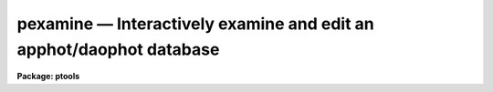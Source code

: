 pexamine — Interactively examine and edit an apphot/daophot database
====================================================================

**Package: ptools**

.. raw:: html

  <BODY>
  <TABLE WIDTH="100%" BORDER=0><TR>
  <TD ALIGN=LEFT><FONT SIZE=4>
  <B>pexamine (Aug91)</B></FONT></TD>
  <TD ALIGN=CENTER><FONT SIZE=4>
  <B>noao.digiphot.ptools</B>
  </FONT></TD>
  <TD ALIGN=RIGHT><FONT SIZE=4>
  <B>pexamine (Aug91)</B></FONT></TD>
  </TR></TABLE><P>
  <TITLE>pexamine</TITLE>
  <UL>
  </UL>
  <H2><A NAME="s_name">NAME</A></H2>
  <! BeginSection: 'NAME'>
  <UL>
  pexamine -- interactively examine or edit a photometry catalog
  </UL>
  <! EndSection:   'NAME'>
  <H2><A NAME="s_usage">USAGE</A></H2>
  <! BeginSection: 'USAGE'>
  <UL>
  pexamine input output image
  </UL>
  <! EndSection:   'USAGE'>
  <H2><A NAME="s_parameters">PARAMETERS</A></H2>
  <! BeginSection: 'PARAMETERS'>
  <UL>
  <DL>
  <DT><B><A NAME="l_input">input</A></B></DT>
  <! Sec='PARAMETERS' Level=0 Label='input' Line='input'>
  <DD>The name of the input photometry catalog. <I>Input</I> may be either an
  APPHOT/DAOPHOT text database file or an STSDAS binary table database.
  </DD>
  </DL>
  <DL>
  <DT><B><A NAME="l_output">output</A></B></DT>
  <! Sec='PARAMETERS' Level=0 Label='output' Line='output'>
  <DD>The name of the edited output catalog. <I>Output</I> is either an
  APPHOT/DAOPHOT text database or an STSDAS binary table database
  depending on the file type of <I>input</I>. If <I>output</I> = "<TT></TT>" no output
  catalog is written.
  </DD>
  </DL>
  <DL>
  <DT><B><A NAME="l_image">image</A></B></DT>
  <! Sec='PARAMETERS' Level=0 Label='image' Line='image'>
  <DD>The name of the input image corresponding to the input photometry
  catalog. If <I>image</I> is "<TT></TT>" no image will be attached to PEXAMINE
  and some interactive catalog examining commands will not be available.
  All the catalog editing commands however are still available.
  </DD>
  </DL>
  <DL>
  <DT><B><A NAME="l_deletions">deletions = "<TT></TT>"</A></B></DT>
  <! Sec='PARAMETERS' Level=0 Label='deletions' Line='deletions = ""'>
  <DD>The name of an optional output deletions photometry catalog. <I>Deletions</I>
  is either an APPHOT/DAOPHOT text database or an STSDAS binary
  table database depending on the file type of <I>input</I>. If <I>deletions</I>
  is "<TT></TT>" no deletions file is written.
  </DD>
  </DL>
  <DL>
  <DT><B><A NAME="l_photcolumns">photcolumns = "<TT>daophot</TT>"</A></B></DT>
  <! Sec='PARAMETERS' Level=0 Label='photcolumns' Line='photcolumns = "daophot"'>
  <DD>The list of standard photometry columns that are loaded when pexamine is
  run. The options are listed below.
  <DL>
  <DT><B><A NAME="l_">"<TT>daophot</TT>"</A></B></DT>
  <! Sec='PARAMETERS' Level=1 Label='' Line='"daophot"'>
  <DD>The standard columns for the DAOPHOT package. The current list is GROUP, ID,
  XCENTER, YCENTER, MSKY, MAG, MERR, CHI, SHARP and NITER.
  If any of these
  columns are multi-valued, (as in the case of magnitudes measured through
  more than one aperture), the first value is selected.
  The standard list may easily be extended at user request.
  </DD>
  </DL>
  <DL>
  <DT><B><A NAME="l_">"<TT>apphot</TT>"</A></B></DT>
  <! Sec='PARAMETERS' Level=1 Label='' Line='"apphot"'>
  <DD>The standard columns for the APPHOT package. The current list is ID,
  XCENTER, YCENTER, MSKY, MAG, and MERR.
  If any of these
  columns are multi-valued, (as in the case of magnitudes measured through
  more than one aperture), the first value is selected.
  The standard list may easily be extended at user request.
  </DD>
  </DL>
  <DL>
  <DT><B><A NAME="l_user">user list</A></B></DT>
  <! Sec='PARAMETERS' Level=1 Label='user' Line='user list'>
  <DD>A user supplied list of standard columns.
  Column names are listed in full in either upper or
  lower case letters, separated by commas. If more than one value of
  a multi-valued column is requested
  the individual values 
  must be listed separately as in the following example
  ID, XCENTER, YCENTER, MAG[1], MERR[1], MAG[2], MERR[2].
  </DD>
  </DL>
  <P>
  <I>Photcolumns</I> can be changed interactively from within PEXAMINE at
  the cost of rereading the database. 
  </DD>
  </DL>
  <DL>
  <DT><B><A NAME="l_xcolumn">xcolumn = "<TT>mag</TT>" (magnitude), ycolumn = "<TT>merr</TT>" (magnitude error)</A></B></DT>
  <! Sec='PARAMETERS' Level=0 Label='xcolumn' Line='xcolumn = "mag" (magnitude), ycolumn = "merr" (magnitude error)'>
  <DD>The names of the two columns which define the default X-Y plot.
  <I>Xcolumn</I> and <I>ycolumn</I> must be listed in <I>photcolumns</I> or
  <I>usercolumns</I> but may be changed interactively by the user.
  If either <I>xcolumn</I> or <I>ycolumn</I> is a multi-valued quantity
  and more than one value is listed in <I>photcolumns</I> or <I>usercolumns</I>
  then the desired value number must be specified explicitly in, e.g.
  MAG[2] or MERR[2].
  </DD>
  </DL>
  <DL>
  <DT><B><A NAME="l_hcolumn">hcolumn = "<TT>mag</TT>" (magnitude)</A></B></DT>
  <! Sec='PARAMETERS' Level=0 Label='hcolumn' Line='hcolumn = "mag" (magnitude)'>
  <DD>The name of the column which defines the default histogram plot.
  <I>Hcolumn</I> must be listed in <I>photcolumns</I> or
  <I>usercolumns</I> but may be changed interactively by the user.
  If <I>hcolumn</I> is a multi-valued quantity and more than one value is
  listed in <I>photcolumns</I> or <I>usercolumns</I> then the desired value
  must be specified explicitly in <I>hcolumn</I>, e.g. MAG[2].
  </DD>
  </DL>
  <DL>
  <DT><B><A NAME="l_xposcolumn">xposcolumn = "<TT>xcenter</TT>", yposcolumn = "<TT>ycenter</TT>"</A></B></DT>
  <! Sec='PARAMETERS' Level=0 Label='xposcolumn' Line='xposcolumn = "xcenter", yposcolumn = "ycenter"'>
  <DD>The names of the two columns which define the X and Y coordinates in
  <I>image</I> of the objects in the catalog. This information is
  required if the image display and image cursor are to be used to visually
  identify objects in the image with objects in the catalog or if plots
  of image data are requested. <I>Xposcolumn</I> and <I>yposcolumn</I> must
  be listed in <I>photcolumns</I> or <I>usercolumns</I> but may
  be changed interactively by the user.
  </DD>
  </DL>
  <DL>
  <DT><B><A NAME="l_usercolumns">usercolumns = "<TT></TT>"</A></B></DT>
  <! Sec='PARAMETERS' Level=0 Label='usercolumns' Line='usercolumns = ""'>
  <DD>The list of columns loaded into memory in addition to the
  standard photometry columns <I>photcolumns</I>. The column
  names are listed in full in upper or lower case letters and separated by
  commas.
  <I>Usercolumns</I> can be changed interactively from within PEXAMINE at
  the cost of rereading the database. 
  </DD>
  </DL>
  <DL>
  <DT><B><A NAME="l_max_nstars">max_nstars = 3000</A></B></DT>
  <! Sec='PARAMETERS' Level=0 Label='max_nstars' Line='max_nstars = 3000'>
  <DD>The maximum number of objects that are loaded into memory at task
  startup time, beginning at object <I>first_star</I>. If there are more
  than <I>max_nstars</I> in the catalog only the first <I>max_nstars</I>
  objects are read in.
  </DD>
  </DL>
  <DL>
  <DT><B><A NAME="l_first_star">first_star = 1</A></B></DT>
  <! Sec='PARAMETERS' Level=0 Label='first_star' Line='first_star = 1'>
  <DD>The index of the first object to be read out of the catalog.
  </DD>
  </DL>
  <DL>
  <DT><B><A NAME="l_match_radius">match_radius = 2.0</A></B></DT>
  <! Sec='PARAMETERS' Level=0 Label='match_radius' Line='match_radius = 2.0'>
  <DD>The tolerance in pixels to be used for matching objects in the catalog with
  objects marked on the display with the image cursor.
  </DD>
  </DL>
  <DL>
  <DT><B><A NAME="l_graphics">graphics = "<TT>stdgraph</TT>"</A></B></DT>
  <! Sec='PARAMETERS' Level=0 Label='graphics' Line='graphics = "stdgraph"'>
  <DD>The default graphics device.
  </DD>
  </DL>
  <DL>
  <DT><B><A NAME="l_gcommands">gcommands = "<TT></TT>"</A></B></DT>
  <! Sec='PARAMETERS' Level=0 Label='gcommands' Line='gcommands = ""'>
  <DD>The graphics cursor. If null the standard graphics cursor is used whenever
  graphics cursor input is requested. A cursor file in the appropriate
  format may be substituted by specifying the name of the file.
  </DD>
  </DL>
  <DL>
  <DT><B><A NAME="l_icommands">icommands = "<TT></TT>"</A></B></DT>
  <! Sec='PARAMETERS' Level=0 Label='icommands' Line='icommands = ""'>
  <DD>The image display cursor. If null the standard image cursor is used whenever
  image cursor input is requested. A cursor file in the appropriate
  format may be substituted by specifying the name of the file.
  Also the image cursor may be changed to query the graphics device or the
  terminal by setting the environment variable "<TT>stdimcur</TT>" to "<TT>stdgraph</TT>"
  or "<TT>text</TT>" respectively.
  </DD>
  </DL>
  <DL>
  <DT><B><A NAME="l_use_display">use_display = yes</A></B></DT>
  <! Sec='PARAMETERS' Level=0 Label='use_display' Line='use_display = yes'>
  <DD>Use the image display? Users without access to an image display should
  set <I>use_display</I> to "<TT>no</TT>".
  </DD>
  </DL>
  <P>
  </UL>
  <! EndSection:   'PARAMETERS'>
  <H2><A NAME="s_plotting_parameters">PLOTTING PARAMETERS</A></H2>
  <! BeginSection: 'PLOTTING PARAMETERS'>
  <UL>
  <P>
  PEXAMINE supports five types of plots 1) an X-Y column plot
  2) a histogram column plot 3) a radial profile plot 4) a surface
  plot and 5) a contour plot.
  Each supported plot type has its own parameter set which
  controls the appearance of the plot.
  The names of the five parameter sets are listed below.
  <P>
  <PRE>
      cntrplot	Parameters for the contour plot
      histplot	Parameters for the column histogram plot
      radplot	Parameters for radial profile plot
      surfplot	Parameters for surface plot
      xyplot	Parameters for the X-Y column plot	
  </PRE>
  <P>
  The same  parameters dealing with graph formats occur in many of the parameter
  sets while some are specific only to one parameter set.  In the
  summary below those common to more than one parameter set are shown
  only once.  The characters in parenthesis are the graph key prefixes
  for the parameter sets in which the parameter occurs.
  <P>
  <DL>
  <DT><B><A NAME="l_angh">angh = -33., angv = 25.		(s)</A></B></DT>
  <! Sec='PLOTTING PARAMETERS' Level=0 Label='angh' Line='angh = -33., angv = 25.		(s)'>
  <DD>Horizontal and vertical viewing angles in degrees for surface plots.
  </DD>
  </DL>
  <DL>
  <DT><B><A NAME="l_axes">axes = yes				(s)</A></B></DT>
  <! Sec='PLOTTING PARAMETERS' Level=0 Label='axes' Line='axes = yes				(s)'>
  <DD>Draw axes along the edge of surface plots?
  </DD>
  </DL>
  <DL>
  <DT><B><A NAME="l_banner">banner = yes 			 (chrsx)</A></B></DT>
  <! Sec='PLOTTING PARAMETERS' Level=0 Label='banner' Line='banner = yes 			 (chrsx)'>
  <DD>Add a standard banner to a graph?  The standard banner includes the
  IRAF user and host identification and the date and time.
  </DD>
  </DL>
  <DL>
  <DT><B><A NAME="l_box">box = yes 				(chrx)</A></B></DT>
  <! Sec='PLOTTING PARAMETERS' Level=0 Label='box' Line='box = yes 				(chrx)'>
  <DD>Draw graph box and axes?
  </DD>
  </DL>
  <DL>
  <DT><B><A NAME="l_ceiling">ceiling = INDEF			(cs)</A></B></DT>
  <! Sec='PLOTTING PARAMETERS' Level=0 Label='ceiling' Line='ceiling = INDEF			(cs)'>
  <DD>Ceiling data value for contour and surface plots.  A value of INDEF does
  not apply a ceiling.  In contour plots a value of 0. also does not
  apply a ceiling.
  </DD>
  </DL>
  <DL>
  <DT><B><A NAME="l_dashpat">dashpat = 528			(c)</A></B></DT>
  <! Sec='PLOTTING PARAMETERS' Level=0 Label='dashpat' Line='dashpat = 528			(c)'>
  <DD>Dash pattern for negative contours.
  </DD>
  </DL>
  <DL>
  <DT><B><A NAME="l_fill">fill = no (yes)			(c) (hrx)</A></B></DT>
  <! Sec='PLOTTING PARAMETERS' Level=0 Label='fill' Line='fill = no (yes)			(c) (hrx)'>
  <DD>Fill the output viewport regardless of the device aspect ratio?
  </DD>
  </DL>
  <DL>
  <DT><B><A NAME="l_floor">floor = INDEF			(cs)</A></B></DT>
  <! Sec='PLOTTING PARAMETERS' Level=0 Label='floor' Line='floor = INDEF			(cs)'>
  <DD>Floor data value for contour and surface plots.  A value of INDEF does
  not apply a floor.  In contour plots a value of 0. also does not
  apply a floor.
  </DD>
  </DL>
  <DL>
  <DT><B><A NAME="l_grid">grid = no				(rx)</A></B></DT>
  <! Sec='PLOTTING PARAMETERS' Level=0 Label='grid' Line='grid = no				(rx)'>
  <DD>Draw grid lines at major tick marks?
  </DD>
  </DL>
  <DL>
  <DT><B><A NAME="l_interval">interval = 0.0			(c)</A></B></DT>
  <! Sec='PLOTTING PARAMETERS' Level=0 Label='interval' Line='interval = 0.0			(c)'>
  <DD>Contour interval.  If 0.0, a contour interval is chosen which places 20 to 30
  contours spanning the intensity range of the image.
  </DD>
  </DL>
  <DL>
  <DT><B><A NAME="l_label">label= no				(c)</A></B></DT>
  <! Sec='PLOTTING PARAMETERS' Level=0 Label='label' Line='label= no				(c)'>
  <DD>Label the major contours in the contour plot?
  </DD>
  </DL>
  <DL>
  <DT><B><A NAME="l_logx">logx = no, logy = no		(rx) (hrx)</A></B></DT>
  <! Sec='PLOTTING PARAMETERS' Level=0 Label='logx' Line='logx = no, logy = no		(rx) (hrx)'>
  <DD>Plot the x or y axis logarithmically?  The default for histogram plots is
  to plot the y axis logarithmically.
  </DD>
  </DL>
  <DL>
  <DT><B><A NAME="l_majrx">majrx=5, minrx=5, majry=5, minry=5	(chrx)</A></B></DT>
  <! Sec='PLOTTING PARAMETERS' Level=0 Label='majrx' Line='majrx=5, minrx=5, majry=5, minry=5	(chrx)'>
  <DD>Maximum number of major tick marks on each axis and number of minor tick marks
  between major tick marks.
  </DD>
  </DL>
  <DL>
  <DT><B><A NAME="l_marker">marker = "<TT>box</TT>"			(rx)</A></B></DT>
  <! Sec='PLOTTING PARAMETERS' Level=0 Label='marker' Line='marker = "box"			(rx)'>
  <DD>Marker to be drawn.  Markers are "<TT>point</TT>", "<TT>box</TT>", 
  "<TT>cross</TT>", "<TT>plus</TT>", "<TT>circle</TT>", "<TT>hline</TT>", "<TT>vline</TT>" or "<TT>diamond</TT>".
  </DD>
  </DL>
  <DL>
  <DT><B><A NAME="l_nbins">nbins = 512				(h)</A></B></DT>
  <! Sec='PLOTTING PARAMETERS' Level=0 Label='nbins' Line='nbins = 512				(h)'>
  <DD>The number of bins in, or resolution of, histogram plots.
  </DD>
  </DL>
  <DL>
  <DT><B><A NAME="l_ncolumns">ncolumns = 21, nlines = 21		(cs)</A></B></DT>
  <! Sec='PLOTTING PARAMETERS' Level=0 Label='ncolumns' Line='ncolumns = 21, nlines = 21		(cs)'>
  <DD>Number of columns and lines used in contour and surface plots.
  </DD>
  </DL>
  <DL>
  <DT><B><A NAME="l_ncontours">ncontours = 5			(c)</A></B></DT>
  <! Sec='PLOTTING PARAMETERS' Level=0 Label='ncontours' Line='ncontours = 5			(c)'>
  <DD>Number of contours to be drawn.  If 0, the contour interval may be specified,
  otherwise 20 to 30 nicely spaced contours are drawn.  A maximum of 40 contours
  can be drawn.
  </DD>
  </DL>
  <DL>
  <DT><B><A NAME="l_nhi">nhi = -1				(c)</A></B></DT>
  <! Sec='PLOTTING PARAMETERS' Level=0 Label='nhi' Line='nhi = -1				(c)'>
  <DD>If -1, highs and lows are not marked.  If 0, highs and lows are marked
  on the plot.  If 1, the intensity of each pixel is marked on the plot.
  </DD>
  </DL>
  <DL>
  <DT><B><A NAME="l_rinner">rinner = 0, router = 8</A></B></DT>
  <! Sec='PLOTTING PARAMETERS' Level=0 Label='rinner' Line='rinner = 0, router = 8'>
  <DD>The inner and outer radius of the region whose radial profile is to
  be plotted.
  </DD>
  </DL>
  <DL>
  <DT><B><A NAME="l_round">round = no				(chrx)</A></B></DT>
  <! Sec='PLOTTING PARAMETERS' Level=0 Label='round' Line='round = no				(chrx)'>
  <DD>Extend the axes up to "<TT>nice</TT>" values?
  </DD>
  </DL>
  <DL>
  <DT><B><A NAME="l_szmarker">szmarker = 1			(rx)</A></B></DT>
  <! Sec='PLOTTING PARAMETERS' Level=0 Label='szmarker' Line='szmarker = 1			(rx)'>
  <DD>Size of mark except for points.  A positive size less than 1 specifies
  a fraction of the device size.  Values of 1, 2, 3, and 4 signify
  default sizes of increasing size.
  </DD>
  </DL>
  <DL>
  <DT><B><A NAME="l_ticklabels">ticklabels = yes			(chrx)</A></B></DT>
  <! Sec='PLOTTING PARAMETERS' Level=0 Label='ticklabels' Line='ticklabels = yes			(chrx)'>
  <DD>Label the tick marks?
  </DD>
  </DL>
  <DL>
  <DT><B><A NAME="l_top_closed">top_closed = no			(h)</A></B></DT>
  <! Sec='PLOTTING PARAMETERS' Level=0 Label='top_closed' Line='top_closed = no			(h)'>
  <DD>Include z2 in the top histogram bin?  Each bin of the histogram is a
  subinterval that is half open at the top.  <I>Top_closed</I> decides whether
  those pixels with values equal to z2 are to be counted in the histogram.  If
  <I>top_closed</I> is yes, the top bin will be larger than the other bins.
  </DD>
  </DL>
  <DL>
  <DT><B><A NAME="l_x1">x1 = INDEF, x2 = INDEF, y1 = INDEF, y2 = INDEF	(hrx)</A></B></DT>
  <! Sec='PLOTTING PARAMETERS' Level=0 Label='x1' Line='x1 = INDEF, x2 = INDEF, y1 = INDEF, y2 = INDEF	(hrx)'>
  <DD>Range of graph along each axis.  If INDEF the range is determined from
  the data range.  The default y1 for histogram plots is 0.
  </DD>
  </DL>
  <DL>
  <DT><B><A NAME="l_zero">zero = 0.				(c)</A></B></DT>
  <! Sec='PLOTTING PARAMETERS' Level=0 Label='zero' Line='zero = 0.				(c)'>
  <DD>Greyscale value of the zero contour, i.e., the value of a zero point shift
  to be applied to the image data before plotting.  Does not affect the values
  of the floor and ceiling parameters.
  </DD>
  </DL>
  <DL>
  <DT><B><A NAME="l_z1">z1 = INDEF, z2 = INDEF		(h)</A></B></DT>
  <! Sec='PLOTTING PARAMETERS' Level=0 Label='z1' Line='z1 = INDEF, z2 = INDEF		(h)'>
  <DD>Range of pixel values to be used in histogram.  INDEF values default to
  the range in the region being histogrammed.
  </DD>
  </DL>
  <P>
  </UL>
  <! EndSection:   'PLOTTING PARAMETERS'>
  <H2><A NAME="s_description">DESCRIPTION</A></H2>
  <! BeginSection: 'DESCRIPTION'>
  <UL>
  <P>
  PEXAMINE is a general purpose tool for interactively examining and editing
  photometry catalogs produced by the APPHOT or DAOPHOT packages. It is
  intended to aid the user in assessing the accuracy of the photometry,
  in diagnosing problems with particular catalog objects,
  in searching the photometry data for relationships
  between the computed quantities, and in editing the catalog based on
  those observed relationships. PEXAMINE is intended to complement the
  more batch oriented editing facilities of the PSELECT task.
  <P>
  PEXAMINE takes the input catalog <I>input</I> and the corresponding
  image <I>image</I> (if defined) and produces an output catalog of selected
  objects <I>output</I> (if defined) and an output catalog of deleted objects
  <I>deletions</I> (if defined). The input catalog may be either an
  APPHOT/DAOPHOT text database or an ST binary table database.
  The file type of the output catalogs <I>output</I> and <I>deletions</I>
  is the same as that of <I>input</I>.
  <P>
  READING IN THE DATA
  <P>
  PEXAMINE reads the column data specified by <I>photcolumns</I> and
  <I>usercolumns</I> for up to <I>max_nstars</I> into memory. If there are
  more than <I>max_nstars</I> in the input catalog only the data for the
  first <I>max_nstars</I> is read. The <I>photcolumns</I> parameter
  defines the list of standard photometry columns to be loaded. If
  "<TT>daophot</TT>" or "<TT>apphot</TT>" is selected then the standard columns
  are GROUP, ID, XCENTER, YCENTER, MSKY, MAG, MERR, CHI, SHARP and NITER
  and ID, XCENTER, YCENTER, MSKY, MAG and MERR respectively.
  Otherwise the user must set <I>photcolumns</I> to his or her own preferred
  list of standard photometry columns. Non-standard columns may also be
  specified using the parameter <I>usercolumns</I>.
  Valid column lists contain the full names of the specified columns
  in upper or lower case letters, separated by commas.
  Either <I>photcolumns</I> or 
  <I>usercolumns</I> may be redefined interactively by the user after
  the task has started up, but only at the
  expense of rereading the data from <I>input</I>.
  <P>
  PEXAMINE will fail to load a specified column if that column is
  not in the photometry database, is of a datatype other than
  integer or real, or adding that column would exceed the maximum
  number of columns limit currently set at twenty. The user can
  interactively examine the list of requested and loaded standard
  photometry columns, as well as list all the columns in the input
  after the task has started up.
  <P>
  GRAPHICS AND IMAGE COMMAND MODE
  <P>
  PEXAMINE accepts commands either from the graphics cursor <I>gcommands</I>
  (graphics command mode) or the image display cursor <I>icommands</I>
  if available (image command mode).
  PEXAMINE starts up in graphics command mode, but all the
  interactive commands are accessible from both modes and the user can
  switch modes at any time assuming that the <I>use_display</I> parameter
  to "<TT>yes</TT>".
  <P>
  PEXAMINE interprets the cursor position in graphics mode
  differently from how it interprets it in image command mode.
  In graphics command mode the cursor coordinates are the position
  of the cursor in the current plot, whereas in image command mode they
  are the x and y coordinates of the cursor in the displayed image.
  For example, if the user issues a command to PEXAMINE to locate the object
  in the catalog nearest the point in the current X-Y plot marked by
  the graphics cursor, PEXAMINE does so by searching
  the data for the object whose values of <I>xcolumn</I> and <I>ycolumn</I>
  most closely match those of the current cursor position.
  If the user issues a command  to PEXAMINE to locate the
  object in the catalog corresponding to the object marked on the image
  display with the image cursor,
  PEXAMINE does so by searching the data for
  the object whose values of <I>xposcolumn</I> and <I>yposcoumn</I>
  most closely match and fall within <I>match_radius</I> of the current
  cursor position.
  <P>
  Input to PEXAMINE is through single keystroke commands or colon
  commands. Keystroke commands are simple commands that may
  optionally use the cursor position but otherwise require no arguments.
  The PEXAMINE keystroke commands fall into three categories, basic
  commands, data examining commands and data editing commands, all
  described in detail in the following sections. Colon commands
  take an optional argument and function differently depending on
  the presence or absence of that argument. When the argument is absent
  colon commands are used to display the
  current value of a parameter or list of parameters. When the argument is
  present they change their current value to that argument.
  The basic colon commands are described in detail below. 
  <P>
  BASIC KEYSTROKE COMMANDS
  <P>
  These keystroke commands are used to display the help page, switch from
  graphics to image command mode and quit the task.
  <P>
  <DL>
  <DT><B><A NAME="l_">?</A></B></DT>
  <! Sec='DESCRIPTION' Level=0 Label='' Line='?'>
  <DD>Page through the help for the PEXAMINE task
  </DD>
  </DL>
  <DL>
  <DT><B><A NAME="l_">:</A></B></DT>
  <! Sec='DESCRIPTION' Level=0 Label='' Line=':'>
  <DD>Execute a PEXAMINE colon command.
  </DD>
  </DL>
  <DL>
  <DT><B><A NAME="l_g">g</A></B></DT>
  <! Sec='DESCRIPTION' Level=0 Label='g' Line='g'>
  <DD>Change to graphics command mode. Throughout PEXAMINE graphics command mode
  is the default. All PEXAMINE commands are available in graphics command
  mode.
  </DD>
  </DL>
  <DL>
  <DT><B><A NAME="l_i">i</A></B></DT>
  <! Sec='DESCRIPTION' Level=0 Label='i' Line='i'>
  <DD>Change to image command mode.
  All the PEXAMINE commands are available in image command mode.
  However if <I>use_display</I> is no and the image
  cursor has not been aliased to the standard input or a text file
  image command mode is disabled.
  </DD>
  </DL>
  <DL>
  <DT><B><A NAME="l_q">q</A></B></DT>
  <! Sec='DESCRIPTION' Level=0 Label='q' Line='q'>
  <DD>Quit PEXAMINE without writing an output catalog.
  PEXAMINE queries the user for confirmation of this option.
  </DD>
  </DL>
  <DL>
  <DT><B><A NAME="l_e">e</A></B></DT>
  <! Sec='DESCRIPTION' Level=0 Label='e' Line='e'>
  <DD>Quit PEXAMINE and write the output catalog.
  </DD>
  </DL>
  <P>
  DATA EXAMINING COMMANDS
  <P>
  The data examining commands fall into two categories, those that examine
  the catalog data including <TT>'l'</TT> (catalog listing), <TT>'o'</TT> (object listing),
  <TT>'x'</TT> (Y column versus X column plot) and <TT>'h'</TT> (histogram column plot)
  commands, and those which examine the image data around specific catalog
  objects including <TT>'r'</TT> (radial profile plotting), <TT>'s'</TT> (surface plotting),
  <TT>'c'</TT> (contour plotting) and <TT>'m'</TT> (pixel dumping). The latter group
  require that <I>image</I> be defined. A brief summary of each data
  examining command is given below.
  <DL>
  <DT><B><A NAME="l_l">l</A></B></DT>
  <! Sec='DESCRIPTION' Level=0 Label='l' Line='l'>
  <DD>Print out the name, datatype, and units for all the columns in the input
  catalog. The list command can be used to check the contents of the input
  catalog and/or determine why a particular column was not loaded.
  </DD>
  </DL>
  <DL>
  <DT><B><A NAME="l_o">o</A></B></DT>
  <! Sec='DESCRIPTION' Level=0 Label='o' Line='o'>
  <DD>Print out the names and values of the stored columns of the object
  nearest the cursor. In graphics mode the current plot type must be
  X-Y. In image command mode the object nearest the cursor must also be
  no more than <I>match-radius</I> pixels away from the image cursor to be
  found. If an object is found and the current plot type is X-Y
  the graphics cursor is moved to the position of the selected object
  in the X-Y plot.
  </DD>
  </DL>
  <DL>
  <DT><B><A NAME="l_x">x</A></B></DT>
  <! Sec='DESCRIPTION' Level=0 Label='x' Line='x'>
  <DD>Plot the data in <I>ycolumn</I> versus the data in <I>xcolumn</I> excluding
  any already deleted points and identifying objects marked for deletion
  with a cross. X-Y plotting is undefined if <I>xcolumn</I> or <I>ycolumn</I>
  is undefined.
  </DD>
  </DL>
  <DL>
  <DT><B><A NAME="l_h">h</A></B></DT>
  <! Sec='DESCRIPTION' Level=0 Label='h' Line='h'>
  <DD>Plot the histogram of the data in <I>hcolumn</I> excluding any already 
  deleted points and those marked for deletion. Histogram plotting is
  disabled if <I>hcolumn</I> is undefined.
  </DD>
  </DL>
  <DL>
  <DT><B><A NAME="l_r">r</A></B></DT>
  <! Sec='DESCRIPTION' Level=0 Label='r' Line='r'>
  <DD>Plot the radial profile of the object nearest the cursor including
  only pixels within a distance of <I>rinner</I> and <I>router</I> of
  the object center. Radial profile plotting is disabled if <I>image</I>
  or <I>xposcolumn</I> or <I>yposcolumn</I> is undefined.
  </DD>
  </DL>
  <DL>
  <DT><B><A NAME="l_s">s</A></B></DT>
  <! Sec='DESCRIPTION' Level=0 Label='s' Line='s'>
  <DD>Plot the surface plot of the object nearest the cursor including
  only pixels within an image section <I>ncols</I> by <I>nlines</I>
  around the object center. Surface plotting is disabled if <I>image</I>
  or <I>xposcolumn</I> or <I>yposcolumn</I> is undefined.
  </DD>
  </DL>
  <DL>
  <DT><B><A NAME="l_c">c</A></B></DT>
  <! Sec='DESCRIPTION' Level=0 Label='c' Line='c'>
  <DD>Plot the contour plot of the object nearest the cursor including
  only pixels within an image section <I>ncols</I> by <I>nlines</I>
  around the object center. Contour plotting is disabled if <I>image</I>
  or <I>xposcolumn</I> or <I>yposcolumn</I> is undefined.
  </DD>
  </DL>
  <DL>
  <DT><B><A NAME="l_m">m</A></B></DT>
  <! Sec='DESCRIPTION' Level=0 Label='m' Line='m'>
  <DD>Dump the pixel values of a grid of 10 by 10 pixels around the object
  nearest the cursor. Pixel value dumping is disabled if <I>image</I>
  or <I>xposcolumn</I> or <I>yposcolumn</I> is undefined.
  </DD>
  </DL>
  <DL>
  <DT><B><A NAME="l_p">p</A></B></DT>
  <! Sec='DESCRIPTION' Level=0 Label='p' Line='p'>
  <DD>Replot the current graph.
  </DD>
  </DL>
  <P>
  DATA EDITING COMMANDS
  <P>
  Data points can be deleted from the catalog in either graphics command
  mode or image
  command mode. In graphics command mode the 
  graphics cursor and either the X-Y or histogram plot is used to delete points.
  In image command mode the image cursor and the displayed
  image are used to delete points. A data point has three possible states
  good, marked for deletion and deleted.
  Any one of the keystroke commands <TT>'d'</TT> (delete point), <TT>'('</TT> (delete points
  with x less than x cursor), <TT>')'</TT> (delete points with x greater than x cursor,
  <TT>'^'</TT> (delete points with y &gt; y cursor), <TT>'v'</TT> (delete points with y &lt; y cursor)
  or <TT>'b'</TT> (delete points in a box) can be used to mark points for deletion.
  The <TT>'f'</TT> key is used to actually delete the points and replot the data.
  In between marking the points for deletion and actually deleting the marked
  points the <TT>'t'</TT> (toggle) key can be used to undelete the last set marked.
  The full list of the data editing keystroke commands is given below.
  <P>
  <DL>
  <DT><B><A NAME="l_z">z</A></B></DT>
  <! Sec='DESCRIPTION' Level=0 Label='z' Line='z'>
  <DD>Undelete not just unmark all the data points replot.
  </DD>
  </DL>
  <DL>
  <DT><B><A NAME="l_f">f</A></B></DT>
  <! Sec='DESCRIPTION' Level=0 Label='f' Line='f'>
  <DD>Delete points marked for deletion and replot. Points marked for deletion
  but not actually deleted will be written to the output catalog and not
  written to the deletions catalog.
  </DD>
  </DL>
  <DL>
  <DT><B><A NAME="l_d">d</A></B></DT>
  <! Sec='DESCRIPTION' Level=0 Label='d' Line='d'>
  <DD>Mark the point nearest the cursor for deletion.
  </DD>
  </DL>
  <DL>
  <DT><B><A NAME="l_u">u</A></B></DT>
  <! Sec='DESCRIPTION' Level=0 Label='u' Line='u'>
  <DD>Undelete the marked point nearest the cursor.
  </DD>
  </DL>
  <DL>
  <DT><B><A NAME="l_">(</A></B></DT>
  <! Sec='DESCRIPTION' Level=0 Label='' Line='('>
  <DD>Mark all points with x values less than the x value of the cursor for
  deletion.  In graphics command mode points can only be marked for deletion if
  the current plot type is "<TT>xyplot</TT>" or "<TT>histplot</TT>". In image command
  mode <I>xposcolumn</I> and <I>yposcolumn</I> must be defined before
  points can be marked for deletion.
  </DD>
  </DL>
  <DL>
  <DT><B><A NAME="l_">)</A></B></DT>
  <! Sec='DESCRIPTION' Level=0 Label='' Line=')'>
  <DD>Mark all points with x values greater than the x value of the cursor for
  deletion.  In graphics command mode points can only be marked for deletion if
  the current plot type is "<TT>xyplot</TT>" or "<TT>histplot</TT>". In image command
  mode <I>xposcolumn</I> and <I>yposcolumn</I> must be defined before
  points can be marked for deletion.
  </DD>
  </DL>
  <DL>
  <DT><B><A NAME="l_v">v</A></B></DT>
  <! Sec='DESCRIPTION' Level=0 Label='v' Line='v'>
  <DD>Mark all points with y values less than the y value of the cursor for
  deletion.  In graphics command mode points can only be marked for deletion if
  the current plot type is "<TT>xyplot</TT>". In image command
  mode <I>xposcolumn</I> and <I>yposcolumn</I> must be defined before
  points can be marked for deletion.
  </DD>
  </DL>
  <DL>
  <DT><B><A NAME="l_">^</A></B></DT>
  <! Sec='DESCRIPTION' Level=0 Label='' Line='^'>
  <DD>Mark all points with y values greater than the y value of the cursor for
  deletion.  In graphics command mode points can only be marked for deletion if
  the current plot type is "<TT>xyplot</TT>". In image command
  mode <I>xposcolumn</I> and <I>yposcolumn</I> must be defined before
  points can be marked for deletion.
  </DD>
  </DL>
  <DL>
  <DT><B><A NAME="l_b">b</A></B></DT>
  <! Sec='DESCRIPTION' Level=0 Label='b' Line='b'>
  <DD>Mark all points within a box whose lower left and upper right hand corners
  are marked by the cursor for deletion.
  In graphics mode points can only be marked for deletion if the current
  plot type is "<TT>xyplot</TT>". In image command mode <I>xposcolumn</I> and
  <I>yposcolumn</I> must be defined before points can be marked for
  deletion.
  </DD>
  </DL>
  <DL>
  <DT><B><A NAME="l_t">t</A></B></DT>
  <! Sec='DESCRIPTION' Level=0 Label='t' Line='t'>
  <DD>Toggle between marking points for deletion or undeletion. The default
  is to mark points for deletion.
  </DD>
  </DL>
  <P>
  BASIC COLON COMMANDS
  <P>
  All the PEXAMINE parameters can be changed interactively with colon
  commands, including those which determine which data is read in,
  which data is plotted and the parameters of each plot. A brief description
  of the basic commands is given here. The full list is given in the
  following section.
  <P>
  <DL>
  <DT><B><A NAME="l_">:photcolumns [col1,col2,...]</A></B></DT>
  <! Sec='DESCRIPTION' Level=0 Label='' Line=':photcolumns [col1,col2,...]'>
  <DD>Show or set the list of requested standard photometry columns and the list
  of loaded
  photometry columns. If the user supplies a new list of columns the data will be
  reread from disk.
  </DD>
  </DL>
  <DL>
  <DT><B><A NAME="l_">:usercolumns [col1,col2,...]</A></B></DT>
  <! Sec='DESCRIPTION' Level=0 Label='' Line=':usercolumns [col1,col2,...]'>
  <DD>Show or set the list of requested user columns and the list of loaded
  user columns. If the user supplies a new list of columns the data will be
  reread from disk.
  </DD>
  </DL>
  <DL>
  <DT><B><A NAME="l_">:xcolumn [colname]</A></B></DT>
  <! Sec='DESCRIPTION' Level=0 Label='' Line=':xcolumn [colname]'>
  <DD>Show or set the name of the column to be plotted along the x axis of the
  X-Y plot.
  </DD>
  </DL>
  <DL>
  <DT><B><A NAME="l_">:ycolumn [colname]</A></B></DT>
  <! Sec='DESCRIPTION' Level=0 Label='' Line=':ycolumn [colname]'>
  <DD>Show or set the name of the column to be plotted along the y axis of the
  X-Y plot.
  </DD>
  </DL>
  <DL>
  <DT><B><A NAME="l_">:hcolumn [colname]</A></B></DT>
  <! Sec='DESCRIPTION' Level=0 Label='' Line=':hcolumn [colname]'>
  <DD>Show or set the name of the column to be whose histogram is to be plotted.
  </DD>
  </DL>
  <DL>
  <DT><B><A NAME="l_">:eparam [cntrplot/histplot/radplot/surfplot/xyplot]</A></B></DT>
  <! Sec='DESCRIPTION' Level=0 Label='' Line=':eparam [cntrplot/histplot/radplot/surfplot/xyplot]'>
  <DD>Review or edit the list of parameters for the various plot types.
  </DD>
  </DL>
  <DL>
  <DT><B><A NAME="l_">:unlearn [cntrplot/histplot/radplot/surfplot/xyplot]</A></B></DT>
  <! Sec='DESCRIPTION' Level=0 Label='' Line=':unlearn [cntrplot/histplot/radplot/surfplot/xyplot]'>
  <DD>Return the list of parameters for the various plot types to their default
  values.
  </DD>
  </DL>
  <DL>
  <DT><B><A NAME="l_">:x y key cmd</A></B></DT>
  <! Sec='DESCRIPTION' Level=0 Label='' Line=':x y key cmd'>
  <DD>Execute any defined keystroke "<TT>key</TT>" supplying the appropriate x and y
  value in place of the cursor position. In graphics command mode the x
  and y position are assumed to be the position in the current graph.
  In image command mode the x and y position are assumed to be the x and
  y coordinate in the image display.
  </DD>
  </DL>
  <P>
  </UL>
  <! EndSection:   'DESCRIPTION'>
  <H2><A NAME="s_commands">COMMANDS</A></H2>
  <! BeginSection: 'COMMANDS'>
  <UL>
  <P>
  <PRE>
  	PEXAMINE Interactive Cursor Keystroke Commands
  <P>
                     Basic Commands
  <P>
  ?	Print help for the PEXAMINE task
  :	PEXAMINE colon commands
  g	Activate the graphics cursor
  i	Activate the image cursor
  e	Exit PEXAMINE and save the edited catalog
  q	Quit PEXAMINE and discard the edited catalog
  <P>
  		   Data Examining Commands
  <P>
  l	List the name, datatype and units for all columns in the catalog 	
  o	Print out the names and values of the stored columns for the
  	    object nearest the cursor
  x	Replot the current y column versus the current x column
  h	Replot the current histogram
  r	Plot the radial profile of the object nearest the cursor
  s	Plot the surface of the object nearest the cursor
  c	Plot the contour plot of the object nearest the cursor
  m	Print the data values of the object nearest the cursor
  p	Replot the current graph
  <P>
                     Data Editing Commands
  <P>
  z	Reinitialize the data by removing all deletions and replot
  d	Mark the point nearest the cursor for deletion
  u	Undelete the marked point nearest the cursor
  t	Toggle between marking points for deletion or undeletion
  (	Mark points with X &lt; X (cursor) for deletion or undeletion
  )	Mark points with X &gt; X (cursor) for deletion or undeletion
  v	Mark points with Y &lt; Y (cursor) for deletion or undeletion
  ^	Mark points with Y &gt; Y (cursor) for deletion or undeletion
  b	Mark points inside a box for deletion or undeletion
  f	Actually delete the marked points and replot
  <P>
  <P>
  	      PEXAMINE Interactive Colon Commands
  <P>
  :xcolumn	  [name]	     Show/set the X-Y plot X axis quantity
  :ycolumn	  [name]	     Show/set the X-Y plot Y axis quantity
  :hcolumn	  [name]	     Show/set the histogram plot quantity  
  :photcolumns	  [col1,col2,...]    Show/set the list of photometry columns
  :usercolumns	  [col1,col2,...]    Show/set the list of user columns
  :delete		  [yes/no]	     Delete or undelete points
  :eparam		  [x/h/r/s/c]	     Edit/unlearn the specified plot pset
      or
  :unlearn
  <P>
  <P>
  	     PEXAMINE Interactive X-Y Plotting Commands
  <P>
  :x1	    [value]	  Left  world x-coord if not autoscaling
  :x2 	    [value]	  Right world x-coord if not autoscaling
  :y1         [value]	  Lower world y-coord if not autoscaling
  :y2         [value]	  Upper world y-coord if not autoscaling
  :szmarker   [value]	  Marker size
  :marker [point|box|plus|cross|circle|diamond|hline|vline]    Marker type
  :logx       [yes/no]	  Log scale the x axis?
  :logy       [yes/no]      Log scale the y axis?
  :box        [yes/no]      Draw box around periphery of window?
  :ticklabels [yes/no]	  Label tick marks?
  :grid       [yes/no]	  Draw grid lines at major tick marks? 
  :majrx      [value]	  Number of major divisions along x axis
  :minrx      [value]	  Number of minor divisions along x axis
  :majry      [value]	  Number of major divisions along y axis
  :minry      [value]	  Number of minor divisions along y axis
  :round      [yes/no]      Round axes to nice values?
  :fill       [yes/no]      Fill viewport vs enforce unity aspect ratio?
  <P>
  <P>
  	PEXAMINE Interactive Histogram Plotting Commands
  <P>
  :nbins	    [value]	  Number of bins in the histogram
  :z1	    [value]	  Minimum histogram intensity
  :z2	    [value]	  Maximum histogram intensity
  :top_closed [y/n]	  Include z in the top bin?
  :x1	    [value]	  Left  world x-coord if not autoscaling
  :x2	    [value]	  Right world x-coord if not autoscaling
  :y1         [value]	  Lower world y-coord if not autoscaling
  :y2         [value]	  Upper world y-coord if not autoscaling
  :logy       [yes/no]      Log scale the y axis?
  :box        [yes/no]      Draw box around periphery of window?
  :ticklabels [yes/no]	  Label tick marks?
  :majrx      [value]	  Number of major divisions along x axis
  :minrx      [value]	  Number of minor divisions along x axis
  :majry      [value]	  Number of major divisions along y axis
  :minry      [value]	  Number of minor divisions along y axis
  :round      [yes/no]      Round axes to nice values?
  :fill       [yes/no]      Fill viewport vs enforce unity aspect ratio?
  <P>
  	PEXAMINE Interactive Radial Profile Plotting Commands
  <P>
  :rinner	    [value]	  Inner radius of the region to be plotted
  :router	    [value]	  Outer radius of the region to be plotted
  :x1	    [value]	  Left  world x-coord if not autoscaling
  :x2 	    [value]	  Right world x-coord if not autoscaling
  :y1         [value]	  Lower world y-coord if not autoscaling
  :y2         [value]	  Upper world y-coord if not autoscaling
  :szmarker   [value]	  Marker size
  :marker [point|box|plus|cross|circle|diamond|hline|vline]    Marker type
  :logx       [yes/no]	  Log scale the x axis?
  :logy       [yes/no]      Log scale the y axis?
  :box        [yes/no]      Draw box around periphery of window?
  :ticklabels [yes/no]	  Label tick marks?
  :grid       [yes/no]	  Draw grid lines at major tick marks? 
  :majrx      [value]	  Number of major divisions along x axis
  :minrx      [value]	  Number of minor divisions along x axis
  :majry      [value]	  Number of major divisions along y axis
  :minry      [value]	  Number of minor divisions along y axis
  :round      [yes/no]      Round axes to nice values?
  :fill       [yes/no]      Fill viewport vs enforce unity aspect ratio?
  <P>
  <P>
  	PEXAMINE Interactive Surface Plotting Commands
  <P>
  :ncolumns   [value]	  Number of columns to be plotted
  :nlines	    [value]	  Number of lines to be plotted
  :axes	    [yes/no]	  Draw axes?
  :angh	    [value]	  Horizontal viewing angle
  :angv	    [value]	  Vertical viewing angle
  :floor	    [value]	  Minimum value to be plotted
  :ceiling    [value]	  Maximum value to be plotted
  <P>
  <P>
  	PEXAMINE Interactive Contour Plotting Commands
  <P>
  :ncolumns   [value]	  Number of columns to be plotted
  :nlines	    [value]	  Number of lines to be plotted
  :floor	    [value]	  Minimum value to be plotted
  :ceiling    [value]	  Maximum value to be plotted
  :zero	    [value]       Greyscale value of zero contour
  :ncontours   [value]	  Number of contours to be drawn
  :interval    [value]       Contour interval
  :nhi	    [value]       Hi/low marking option
  :dashpat     [value]       Bit pattern for generating dashed lines
  :label       [yes/no]      Label major contours with their values?
  :box        [yes/no]      Draw box around periphery of window?
  :ticklabels [yes/no]	  Label tick marks?
  :majrx      [value]	  Number of major divisions along x axis
  :minrx      [value]	  Number of minor divisions along x axis
  :majry      [value]	  Number of major divisions along y axis
  :minry      [value]	  Number of minor divisions along y axis
  :round      [yes/no]      Round axes to nice values?
  :fill       [yes/no]      Fill viewport vs enforce unity aspect ratio?
  </PRE>
  <P>
  </UL>
  <! EndSection:   'COMMANDS'>
  <H2><A NAME="s_examples">EXAMPLES</A></H2>
  <! BeginSection: 'EXAMPLES'>
  <UL>
  <P>
  1. Examine and edit an APPHOT aperture photometry catalog and a DAOPHOT
  allstar catalog without either attaching the associated image or using the
  image display.
  <P>
  <PRE>
      pt&gt; pexamine m92.mag.1 m92.mag.ed use_display-
  <P>
  	... a plot of magnitude error versus magnitude appears on
  	    the screen and the graphics cursor comes up ready to accept
  	    commands
  <P>
  	... the user sees a generally smooth trend of increasing
  	    magnitude error with increasing magnitude except for a
  	    single deviant point at the bright end of the plot
  <P>
  	... the user decides to remove the deviant point using the
  	    <TT>'d'</TT> keystroke command to mark the point and the <TT>'f'</TT>
  	    keystroke command to actually delete and replot the graph
  <P>
  	... after examining the plot further the user decides to delete
  	    all objects for which the magnitude error is &gt; 0.1 magnitudes
  	    using the <TT>'^'</TT> keystroke command, followed by the <TT>'f'</TT>
  	    keystroke command to actually replot and delete the data.
  <P>
  	... after deciding that this new plot is satisfactory the user
  	    issues the <TT>'e'</TT> keystroke command to exit pexamine and save
  	    the good data in m92.mag.ed
  <P>
      pt&gt; pexamine m92.als.1 m92.als.ed use_display-
  <P>
  	... a plot of magnitude error versus magnitude appears on the
  	    screen and the graphics cursor comes up ready to accept
  	    commands
  <P>
  	... after looking at the plot the user decides that what they
  	    really want to see is a plot of the goodness of fit parameter
  	    chi versus magnitude
  <P>
  	... the user issues the colon command :ycol chi followed by <TT>'p'</TT>
  	    keystroke command to replot the data
  <P>
  	... the user sees a generally smooth trend of increasing
  	    chi with increasing magnitude 
  <P>
  	... after examining the plot further the user decides to delete
  	    all objects for which the chi value  &gt; 2.0  and the
  	    magnitude is &gt; 25 using the <TT>'^'</TT> key and <TT>')'</TT> keystroke
  	    commands followed by <TT>'f'</TT> to save the deletions and replot
  	    the data
  <P>
  	... after deciding that this new plot is satisfactory the user
  	    issues the <TT>'e'</TT> keystroke command to exit pexamine and save
  	    the good data in m92.als.ed
  </PRE>
  <P>
  2. Examine and edit a DAOPHOT allstar catalog using the subtracted image, the
  original image and the image display.
  <P>
  <PRE>
  	pt&gt; display image.sub 1
  <P>
  	    ... display the subtracted image
  <P>
  	pt&gt; pexamine orionk.als.1 orionk.als.ed image xcol=mag ycol=chi
  <P>
  	... a plot of the goodness of fit versus magnitude appears
  	    on the terminal and the graphics cursor comes up ready to
  	    accept commands
  <P>
  	... the user notices some very anomalous chi values and decides
  	    to see if these correspond to objects which have poor
  	    subtraction on the displayed image
  <P>
  	... the user switches to image command mode by tapping the <TT>'i'</TT>
  	    key, moves to the first poorly subtracted object and taps
  	    the <TT>'o'</TT> key
  <P>
  	... a list of the values of the loaded columns including chi
  	    appears in the text window , the program switches to graphics
  	    mode and places the graphics cursor on the corresponding
  	    point in the X-Y plot
  <P>
  	... the point in question indeed has a very high chi value
  	    and the user decides to try and investigate the reason for the
  	    anomalous value
  <P>
  	... the user taps the <TT>'r'</TT> key to get a radial profile of the
  	    object in the original image
  <P>
  	... after carefully examining the profile it appears that the
  	    object's profile is too broad and that it is not a star
  <P>
  	... the user switches back to the X-Y plot with the <TT>'x'</TT> key,
  	    marks the point with the <TT>'d'</TT> key and saves the deletions
  	    and replots with the <TT>'f'</TT> key.
  <P>
  	... the user goes back to image command mode with the <TT>'i'</TT> key
  	    and begins investigating the next object
  <P>
  	... finally after examining the image and making all the changes
  	    the user decides to quit and save the changes with the <TT>'e'</TT> key
  <P>
  </PRE>
  <P>
  </UL>
  <! EndSection:   'EXAMPLES'>
  <H2><A NAME="s_time_requirements">TIME REQUIREMENTS</A></H2>
  <! BeginSection: 'TIME REQUIREMENTS'>
  <UL>
  <P>
  </UL>
  <! EndSection:   'TIME REQUIREMENTS'>
  <H2><A NAME="s_bugs">BUGS</A></H2>
  <! BeginSection: 'BUGS'>
  <UL>
  If the display device is on a remote resource the first image cursor
  request will cause PEXAMINE to hang. The remote resource is expecting
  the appropriate password which the user must type in to cause the 
  the image cursor to appear. The normal password prompt is
  not being issued or flushed to the terminal. The solution to the problem
  is to put the password in the .irafhosts file
  <P>
  INDEF valued points cannot be accessed by
  PEXAMINE. INDEF valued points should be removed from the input catalog
  with PSELECT prior to entering PEXAMINE.
  <P>
  </UL>
  <! EndSection:   'BUGS'>
  <H2><A NAME="s_see_also">SEE ALSO</A></H2>
  <! BeginSection: 'SEE ALSO'>
  <UL>
  ptools.pselect, ptools.txselect,ptools.tselect
  </UL>
  <! EndSection:    'SEE ALSO'>
  
  <! Contents: 'NAME' 'USAGE' 'PARAMETERS' 'PLOTTING PARAMETERS' 'DESCRIPTION' 'COMMANDS' 'EXAMPLES' 'TIME REQUIREMENTS' 'BUGS' 'SEE ALSO'  >
  
  </BODY>
  </HTML>
